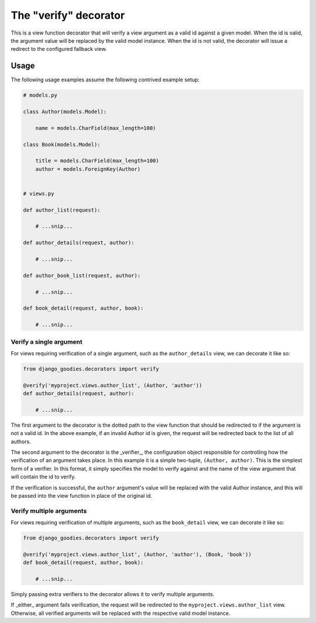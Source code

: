 The "verify" decorator
======================

This is a view function decorator that will verify a view argument as a valid id
against a given model. When the id is valid, the argument value will be replaced
by the valid model instance. When the id is not valid, the decorator will issue
a redirect to the configured fallback view.

Usage
-----

The following usage examples assume the following contrived example setup:

.. code-block:: python

    # models.py
    
    class Author(models.Model):
        
        name = models.CharField(max_length=100)
    
    class Book(models.Model):
        
        title = models.CharField(max_length=100)
        author = models.ForeignKey(Author)
    
    
    # views.py
    
    def author_list(request):
        
        # ...snip...
    
    def author_details(request, author):
        
        # ...snip...
    
    def author_book_list(request, author):
        
        # ...snip...
    
    def book_detail(request, author, book):
        
        # ...snip...


Verify a single argument
~~~~~~~~~~~~~~~~~~~~~~~~

For views requiring verification of a single argument, such as the ``author_details``
view, we can decorate it like so:

.. code-block:: python

    from django_goodies.decorators import verify
    
    @verify('myproject.views.author_list', (Author, 'author'))
    def author_details(request, author):
        
        # ...snip...

The first argument to the decorator is the dotted path to the view function
that should be redirected to if the argument is not a valid id. In the above
example, if an invalid Author id is given, the request will be redirected
back to the list of all authors.

The second argument to the decorator is the _verifier_, the configuration object
responsible for controlling how the verification of an argument takes place. In
this example it is a simple two-tuple, ``(Author, author)``. This is the
simplest form of a verifier. In this format, it simply specifies the model to
verify against and the name of the view argument that will contain the id to
verify.

If the verification is successful, the ``author`` argument's value will be
replaced with the valid Author instance, and this will be passed into the
view function in place of the original id.

Verify multiple arguments
~~~~~~~~~~~~~~~~~~~~~~~~~

For views requiring verification of multiple arguments, such as the ``book_detail``
view, we can decorate it like so:

.. code-block:: python

    from django_goodies.decorators import verify
    
    @verify('myproject.views.author_list', (Author, 'author'), (Book, 'book'))
    def book_detail(request, author, book):
        
        # ...snip...

Simply passing extra verifiers to the decorator allows it to verify multiple
arguments.

If _either_ argument fails verification, the request will be redirected to the
``myproject.views.author_list`` view. Otherwise, all verified arguments will
be replaced with the respective valid model instance.
